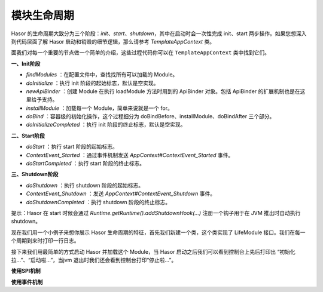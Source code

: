 模块生命周期
------------------------------------
Hasor 的生命周期大致分为三个阶段：`init`、`start`、`shutdown`，其中在启动时会一次性完成 init、start 两步操作。如果您想深入到代码层面了解 Hasor 启动和销毁的细节逻辑，那么请参考 `TemplateAppContext` 类。

.. image:: ../../_static/CC2_040A_4409_E756.png

面我们对每一个重要的节点做一个简单的介绍，这些过程代码你可以在 ``TemplateAppContext`` 类中找到它们。

**一、Init阶段**

- `findModules` ：在配置文件中，查找找所有可以加载的 Module。
- `doInitialize` ：执行 init 阶段的起始标志，默认是空实现。
- `newApiBinder` ：创建 Module 在执行 loadModule 方法时用到的 ApiBinder 对象。包括 ApiBinder 的扩展机制也是在这里给予支持。
- `installModule` ：加载每一个 Module，简单来说就是一个 for。
- `doBind` ：容器级的初始化操作，这个过程细分为 doBindBefore、installModule、doBindAfter 三个部分。
- `doInitializeCompleted` ：执行 init 阶段的终止标志，默认是空实现。

**二、Start阶段**

- `doStart` ：执行 start 阶段的起始标志。
- `ContextEvent_Started` ：通过事件机制发送 `AppContext#ContextEvent_Started` 事件。
- `doStartCompleted` ：执行 start 阶段的终止标志。

**三、Shutdown阶段**

- `doShutdown` ：执行 shutdown 阶段的起始标志。
- `ContextEvent_Shutdown` ：发送 `AppContext#ContextEvent_Shutdown` 事件。
- `doShutdownCompleted` ：执行 shutdown 阶段的终止标志。


提示：Hasor 在 start 时候会通过 `Runtime.getRuntime().addShutdownHook(...)` 注册一个钩子用于在 JVM 推出时自动执行 shutdown。

现在我们用一个小例子来想你展示 Hasor 生命周期的特征，首先我们新建一个类，这个类实现了 LifeModule 接口。我们在每一个周期到来时打印一行日志。

.. code-block:: java
    :linenos:

    public class OnLifeModule implements Module {
        public void loadModule(ApiBinder apiBinder) throws Throwable {
            logger.info("初始化拉...");
        }
        public void onStart(AppContext appContext) throws Throwable {
            logger.info("启动啦...");
        }
        public void onStop(AppContext appContext) throws Throwable {
            logger.info("停止啦...");
        }
    }


接下来我们用最简单的方式启动 Hasor 并加载这个 Module，当 Hasor 启动之后我们可以看到控制台上先后打印出 “初始化拉...”、“启动啦...”，当jvm 退出时我们还会看到控制台打印“停止啦...”。


**使用SPI机制**

.. code-block:: java
    :linenos:

    AppContext appContext = Hasor.create().build(apiBinder -> {
        apiBinder.bindSpiListener(ContextInitializeListener.class, new ContextInitializeListener() {
            @Override
            public void doInitializeCompleted(AppContext templateAppContext) {
                ....
            }
        });
    });

**使用事件机制**

.. code-block:: java
    :linenos:

    public void loadModule(ApiBinder apiBinder) throws Throwable {
        EventListener<AppContext> eventListener = ...;
        // 启动事件
        HasorUtils.pushStartListener(apiBinder.getEnvironment(), eventListener);
        // 停止事件
        HasorUtils.pushShutdownListener(apiBinder.getEnvironment(), eventListener);
    }
